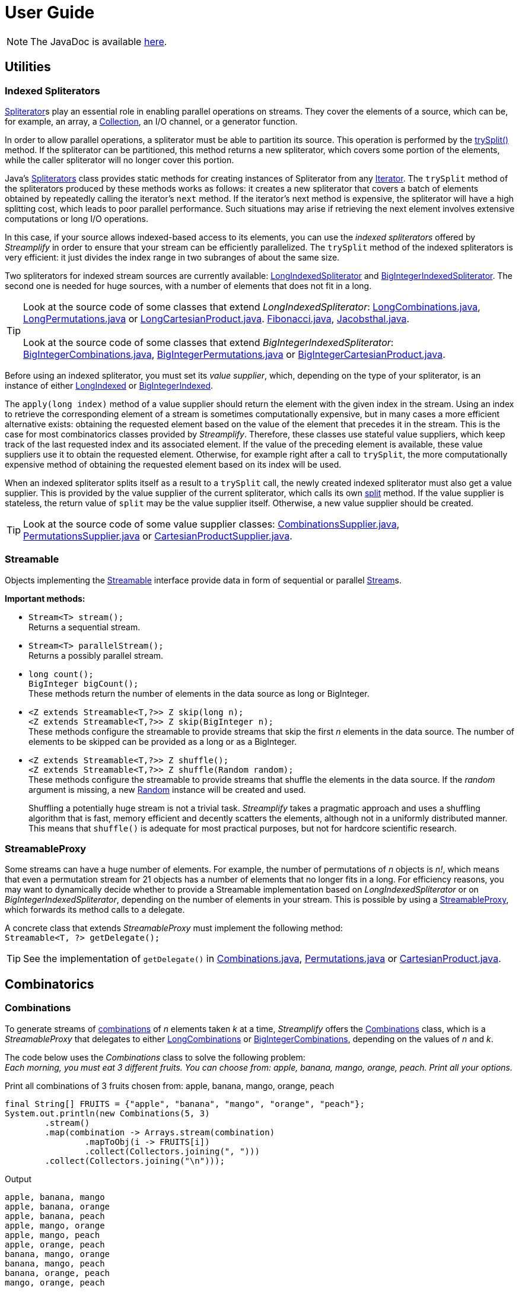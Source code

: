 [[user_guide]]
= User Guide

NOTE: The JavaDoc is available link:javadoc/[here].

== Utilities

=== Indexed Spliterators

http://docs.oracle.com/javase/8/docs/api/java/util/Spliterator.html[Spliterator]s play an essential role in enabling parallel operations on streams.
They cover the elements of a source, which can be, for example, an array, a http://docs.oracle.com/javase/8/docs/api/java/util/Collection.html[Collection], an I/O channel, or a generator function.

In order to allow parallel operations, a spliterator must be able to partition its source.
This operation is performed by the http://docs.oracle.com/javase/8/docs/api/java/util/Spliterator.html#trySplit--[trySplit()] method.
If the spliterator can be partitioned, this method returns a new spliterator, which covers some portion of the elements, while the caller spliterator will no longer cover this portion.

Java's http://docs.oracle.com/javase/8/docs/api/java/util/Spliterators.html[Spliterators] class provides static methods for creating instances of Spliterator from any http://docs.oracle.com/javase/8/docs/api/java/util/Iterator.html[Iterator].
The `trySplit` method of the spliterators produced by these methods works as follows:
it creates a new spliterator that covers a batch of elements obtained by repeatedly calling the iterator’s `next` method.
If the iterator’s next method is expensive, the spliterator will have a high splitting cost, which leads to poor parallel performance.
Such situations may arise if retrieving the next element involves extensive computations or long I/O operations.

In this case, if your source allows indexed-based access to its elements, you can use the _indexed spliterators_ offered by _Streamplify_ in order to ensure that your stream can be efficiently parallelized.
The `trySplit` method of the indexed spliterators is very efficient: it just divides the index range in two subranges of about the same size.

Two spliterators for indexed stream sources are currently available:
link:javadoc/org/beryx/streamplify/LongIndexedSpliterator.html[LongIndexedSpliterator]
and link:javadoc/org/beryx/streamplify/BigIntegerIndexedSpliterator.html[BigIntegerIndexedSpliterator].
The second one is needed for huge sources, with a number of elements that does not fit in a long.

TIP: Look at the source code of some classes that extend _LongIndexedSpliterator_:
link:{blob-root}/streamplify/src/main/java/org/beryx/streamplify/combination/LongCombinations.java[LongCombinations.java],
link:{blob-root}/streamplify/src/main/java/org/beryx/streamplify/permutation/LongPermutations.java[LongPermutations.java]
or link:{blob-root}/streamplify/src/main/java/org/beryx/streamplify/product/LongCartesianProduct.java[LongCartesianProduct.java].
link:{blob-root}/streamplify-examples/src/main/java/org/beryx/streamplify/example/Fibonacci.java[Fibonacci.java],
link:{blob-root}/streamplify-examples/src/main/java/org/beryx/streamplify/example/Jacobsthal.java[Jacobsthal.java]. +
 +
Look at the source code of some classes that extend _BigIntegerIndexedSpliterator_:
link:{blob-root}/streamplify/src/main/java/org/beryx/streamplify/combination/BigIntegerCombinations.java[BigIntegerCombinations.java],
link:{blob-root}/streamplify/src/main/java/org/beryx/streamplify/permutation/BigIntegerPermutations.java[BigIntegerPermutations.java]
or link:{blob-root}/streamplify/src/main/java/org/beryx/streamplify/product/BigIntegerCartesianProduct.java[BigIntegerCartesianProduct.java].

Before using an indexed spliterator, you must set its _value supplier_, which, depending on the type of your spliterator, is an instance of either
link:javadoc/org/beryx/streamplify/Splittable.LongIndexed.html[LongIndexed]
or link:javadoc/org/beryx/streamplify/Splittable.BigIntegerIndexed.html[BigIntegerIndexed].

The `apply(long index)` method of a value supplier should return the element with the given index in the stream.
Using an index to retrieve the corresponding element of a stream is sometimes computationally expensive,
but in many cases a more efficient alternative exists: obtaining the requested element based on the value of the element that precedes it in the stream.
This is the case for most combinatorics classes provided by _Streamplify_.
Therefore, these classes use stateful value suppliers, which keep track of the last requested index and its associated element.
If the value of the preceding element is available, these value suppliers use it to obtain the requested element.
Otherwise, for example right after a call to `trySplit`, the more computationally expensive method of obtaining the requested element based on its index will be used.

When an indexed spliterator splits itself as a result to a `trySplit` call, the newly created indexed spliterator must also get a value supplier.
This is provided by the value supplier of the current spliterator, which calls its own
link:javadoc/org/beryx/streamplify/Splittable.html#split--[split] method.
If the value supplier is stateless, the return value of `split` may be the value supplier itself.
Otherwise, a new value supplier should be created.

TIP: Look at the source code of some value supplier classes:
link:{blob-root}/streamplify/src/main/java/org/beryx/streamplify/combination/CombinationsSupplier.java[CombinationsSupplier.java],
link:{blob-root}/streamplify/src/main/java/org/beryx/streamplify/permutation/PermutationsSupplier.java[PermutationsSupplier.java]
or link:{blob-root}/streamplify/src/main/java/org/beryx/streamplify/product/CartesianProductSupplier.java[CartesianProductSupplier.java].

=== Streamable

Objects implementing the link:javadoc/org/beryx/streamplify/Streamable.html[Streamable] interface
provide data in form of sequential or parallel http://docs.oracle.com/javase/8/docs/api/java/util/stream/Stream.html[Stream]s.

*Important methods:*

- `Stream<T> stream();` +
Returns a sequential stream.

- `Stream<T> parallelStream();` +
Returns a possibly parallel stream.

- `long count();` +
`BigInteger bigCount();` +
These methods return the number of elements in the data source as long or BigInteger.

- `<Z extends Streamable<T,?>> Z skip(long n);` +
`<Z extends Streamable<T,?>> Z skip(BigInteger n);` +
These methods configure the streamable to provide streams that skip the first _n_ elements in the data source.
The number of elements to be skipped can be provided as a long or as a BigInteger.

- `<Z extends Streamable<T,?>> Z shuffle();` +
`<Z extends Streamable<T,?>> Z shuffle(Random random);` +
These methods configure the streamable to provide streams that shuffle the elements in the data source.
If the _random_ argument is missing, a new http://docs.oracle.com/javase/8/docs/api/java/util/Random.html[Random] instance will be created and used. +
+
Shuffling a potentially huge stream is not a trivial task.
_Streamplify_ takes a pragmatic approach and uses a shuffling algorithm that is fast, memory efficient and decently scatters the elements, although not in a uniformly distributed manner.
This means that `shuffle()` is adequate for most practical purposes, but not for hardcore scientific research.


=== StreamableProxy

Some streams can have a huge number of elements.
For example, the number of permutations of _n_ objects is _n!_, which means that even a permutation stream for 21 objects has a number of elements that no longer fits in a long.
For efficiency reasons, you may want to dynamically decide whether to provide a Streamable implementation based on _LongIndexedSpliterator_ or on _BigIntegerIndexedSpliterator_, depending on the number of elements in your stream.
This is possible by using a link:javadoc/org/beryx/streamplify/StreamableProxy.html[StreamableProxy], which forwards its method calls to a delegate.

A concrete class that extends _StreamableProxy_ must implement the following method: +
 `Streamable<T, ?> getDelegate();`


TIP: See the implementation of `getDelegate()` in
link:{blob-root}/streamplify/src/main/java/org/beryx/streamplify/combination/Combinations.java[Combinations.java],
link:{blob-root}/streamplify/src/main/java/org/beryx/streamplify/permutation/Permutations.java[Permutations.java]
or link:{blob-root}/streamplify/src/main/java/org/beryx/streamplify/product/CartesianProduct.java[CartesianProduct.java].


== Combinatorics

=== Combinations

To generate streams of https://en.wikipedia.org/wiki/Combination[combinations] of _n_ elements taken _k_ at a time, _Streamplify_ offers the
link:javadoc/org/beryx/streamplify/combination/Combinations.html[Combinations] class,
which is a _StreamableProxy_ that delegates to either
link:javadoc/org/beryx/streamplify/combination/LongCombinations.html[LongCombinations]
or link:javadoc/org/beryx/streamplify/combination/BigIntegerCombinations.html[BigIntegerCombinations],
depending on the values of _n_ and _k_.

The code below uses the _Combinations_ class to solve the following problem: +
_Each morning, you must eat 3 different fruits.
You can choose from: apple, banana, mango, orange, peach.
Print all your options._

[source, java]
.Print all combinations of 3 fruits chosen from: apple, banana, mango, orange, peach
----
final String[] FRUITS = {"apple", "banana", "mango", "orange", "peach"};
System.out.println(new Combinations(5, 3)
        .stream()
        .map(combination -> Arrays.stream(combination)
                .mapToObj(i -> FRUITS[i])
                .collect(Collectors.joining(", ")))
        .collect(Collectors.joining("\n")));
----


.Output
----
apple, banana, mango
apple, banana, orange
apple, banana, peach
apple, mango, orange
apple, mango, peach
apple, orange, peach
banana, mango, orange
banana, mango, peach
banana, orange, peach
mango, orange, peach
----

TIP: See link:{blob-root}/streamplify-examples/src/main/java/org/beryx/streamplify/example/Diet.java[Diet.java] for a more elaborate version of the above example.

TIP: See link:{blob-root}/streamplify-examples/src/main/java/org/beryx/streamplify/example/Arrangements.java[Arrangements.java]
for an example of combining combinations and permutations.


=== Permutations

To generate streams of https://en.wikipedia.org/wiki/Permutation[permutations] of _n_ elements, _Streamplify_ offers the
link:javadoc/org/beryx/streamplify/permutation/Permutations.html[Permutations] class,
which is a _StreamableProxy_ that delegates to either
link:javadoc/org/beryx/streamplify/permutation/LongPermutations.html[LongPermutations]
or link:javadoc/org/beryx/streamplify/permutation/BigIntegerPermutations.html[BigIntegerPermutations],
depending on the value of _n_.

To illustrate the use of permutations, let's solve the  https://en.wikipedia.org/wiki/Eight_queens_puzzle[N-Queens problem] for a board with size 10 x 10.

[source, java]
.Solve the N-Queens problem with size 10
----
System.out.println(new Permutations(10)
        .parallelStream()
        .filter(perm -> {
            for(int i = 0; i < perm.length - 1; i++) {
                for(int j = i + 1; j < perm.length; j++) {
                    if(Math.abs(perm[j] - perm[i]) == j - i) return false;
                }
            }
            return true;
        })
        .map(perm -> IntStream.range(0, perm.length)
                .mapToObj(i -> "(" + (i + 1) + "," + (perm[i] + 1) + ")")
                .collect(Collectors.joining(", ")))
        .collect(Collectors.joining("\n")));
----

.Output (fragment)
----
(1,1), (2,3), (3,6), (4,8), (5,10), (6,5), (7,9), (8,2), (9,4), (10,7)
(1,1), (2,3), (3,6), (4,9), (5,7), (6,10), (7,4), (8,2), (9,5), (10,8)
(1,1), (2,3), (3,6), (4,9), (5,7), (6,10), (7,4), (8,2), (9,8), (10,5)
(1,1), (2,3), (3,9), (4,7), (5,10), (6,4), (7,2), (8,5), (9,8), (10,6)
(1,1), (2,4), (3,6), (4,9), (5,3), (6,10), (7,8), (8,2), (9,5), (10,7)
(1,1), (2,4), (3,7), (4,10), (5,2), (6,9), (7,5), (8,3), (9,8), (10,6)
(1,1), (2,4), (3,7), (4,10), (5,3), (6,9), (7,2), (8,5), (9,8), (10,6)
(1,1), (2,4), (3,7), (4,10), (5,6), (6,9), (7,2), (8,5), (9,3), (10,8)
...
----

TIP: See link:{blob-root}/streamplify-examples/src/main/java/org/beryx/streamplify/example/NQueens.java[NQueens.java] for a more elaborate version of the above example.

TIP: See link:{blob-root}/streamplify-examples/src/main/java/org/beryx/streamplify/example/CardDeck.java[CardDeck.java]
and link:{blob-root}/streamplify-examples/src/main/java/org/beryx/streamplify/example/TSP.java[TSP.java]
for more examples using permutations, and
link:{blob-root}/streamplify-examples/src/main/java/org/beryx/streamplify/example/Arrangements.java[Arrangements.java]
for an example of combining combinations and permutations.

=== Cartesian Product

To generate streams of https://en.wikipedia.org/wiki/Cartesian_product[Cartesian product] elements, _Streamplify_ offers the
link:javadoc/org/beryx/streamplify/product/CartesianProduct.html[CartesianProduct] class,
which is a _StreamableProxy_ that delegates to either
link:javadoc/org/beryx/streamplify/product/LongCartesianProduct.html[LongCartesianProduct]
or link:javadoc/org/beryx/streamplify/product/BigIntegerCartesianProduct.html[BigIntegerCartesianProduct],
depending on the cardinalities of the involved sets.

The code below uses the _CartesianProduct_ class to solve the following problem: +
_On a flight, you get a snack consisting of a fruit, a candy and a beverage.
The fruit is either an apple or a banana.
The candy is either Twix or Mars.
Available beverages are: water, tea and coffee.
Print all possible ways to choose your snack._

[source, java]
.Print all possible ways to choose a snack
----
final String[] FRUITS = {"apple", "banana"};
final String[] CANDIES = {"Twix", "Mars"};
final String[] DRINKS = {"water", "tea", "coffee"};

System.out.println(
  new CartesianProduct(FRUITS.length, CANDIES.length, DRINKS.length)
        .stream()
        .map(snack -> FRUITS[snack[0]]
                      + ", " + CANDIES[snack[1]]
                      + ", " + DRINKS[snack[2]])
        .collect(Collectors.joining("\n")));
----


.Output
----
apple, Twix, water
apple, Twix, tea
apple, Twix, coffee
apple, Mars, water
apple, Mars, tea
apple, Mars, coffee
banana, Twix, water
banana, Twix, tea
banana, Twix, coffee
banana, Mars, water
banana, Mars, tea
banana, Mars, coffee
----


TIP: See link:{blob-root}/streamplify-examples/src/main/java/org/beryx/streamplify/example/RandomPoetry.java[RandomPoetry.java] for another example involving _CartesianProduct_.
